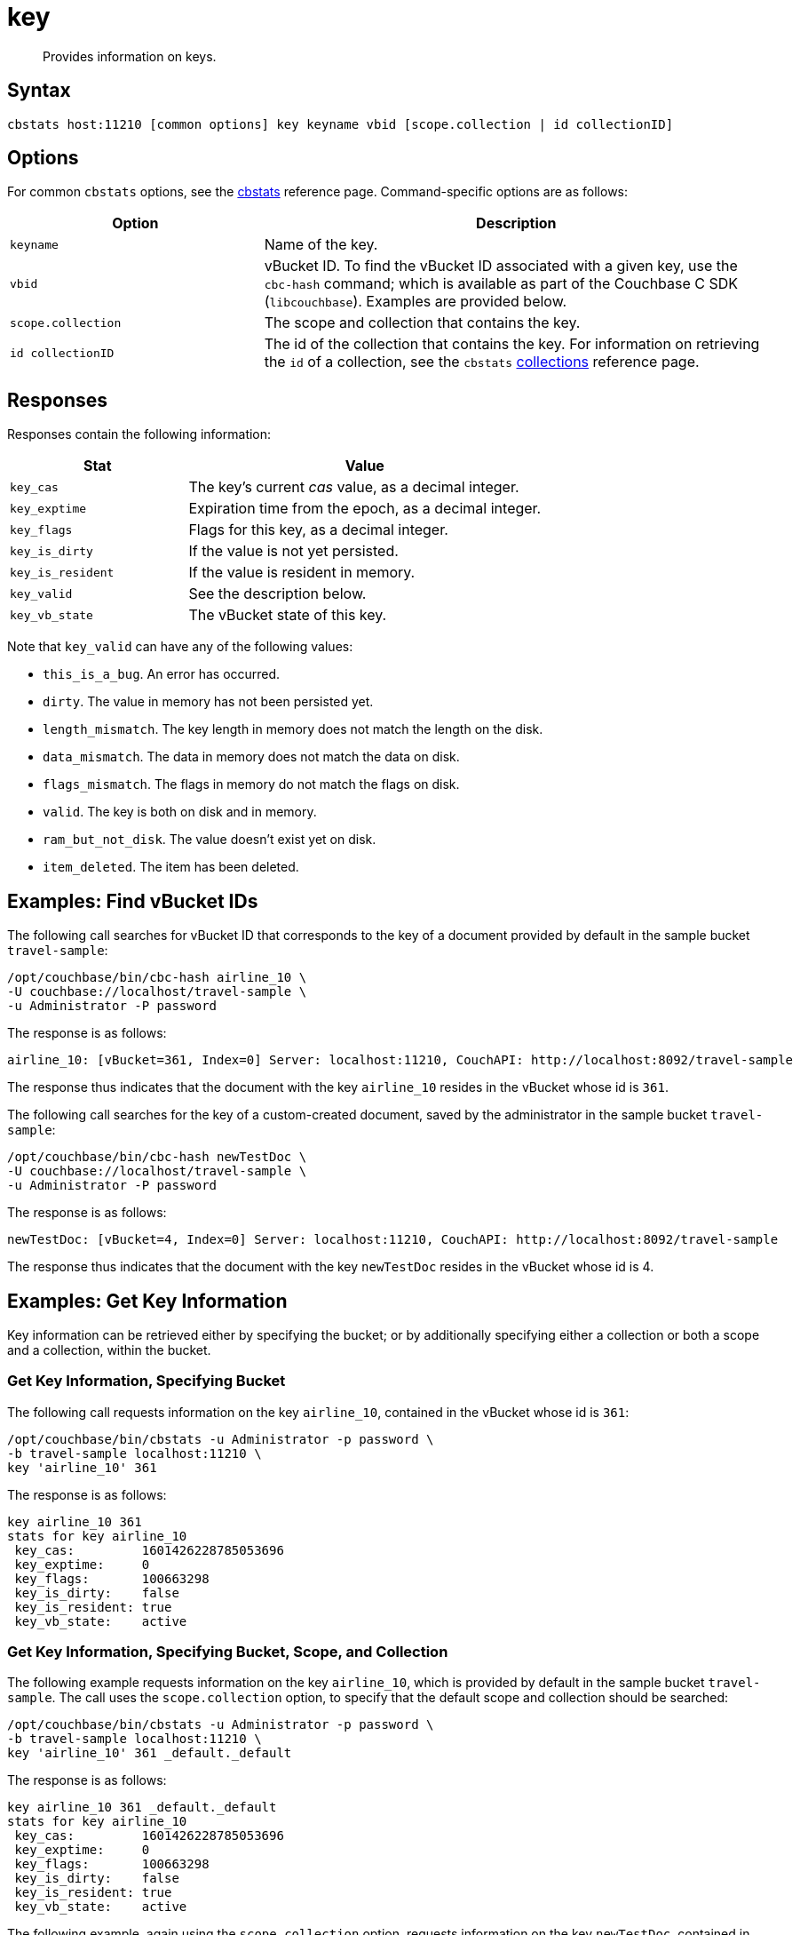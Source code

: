 = key
:page-topic-type: reference

[abstract]
Provides information on keys.

== Syntax

----
cbstats host:11210 [common options] key keyname vbid [scope.collection | id collectionID]
----

== Options

For common [.cmd]`cbstats` options, see the xref:cli:cbstats/cbstats-intro.adoc[cbstats] reference page.
Command-specific options are as follows:

[cols="1,2"]
|===
| Option | Description

| [.var]`keyname`
| Name of the key.

| [.var]`vbid`
| vBucket ID.
To find the vBucket ID associated with a given key, use the [.cmd]`cbc-hash` command; which is available as part of the Couchbase C SDK ([.api]`libcouchbase`).
Examples are provided below.

| [.var]`scope.collection`
| The scope and collection that contains the key.

| [.var]`id collectionID`
| The id of the collection that contains the key.
For information on retrieving the `id` of a collection, see the `cbstats` xref:cli:cbstats/cbstats-collections.adoc[collections] reference page.

|===

== Responses

Responses contain the following information:

[cols="3,6"]
|===
| Stat | Value

| `key_cas`
| The key’s current _cas_ value, as a decimal integer.

| `key_exptime`
| Expiration time from the epoch, as a decimal integer.

| `key_flags`
| Flags for this key, as a decimal integer.

| `key_is_dirty`
| If the value is not yet persisted.

| `key_is_resident`
| If the value is resident in memory.

| `key_valid`
| See the description below.

| `key_vb_state`
| The vBucket state of this key.
|===

Note that `key_valid` can have any of the following values:

* `this_is_a_bug`.
An error has occurred.

* `dirty`.
The value in memory has not been persisted yet.

* `length_mismatch`.
The key length in memory does not match the length on the disk.

* `data_mismatch`.
The data in memory does not match the data on disk.

* `flags_mismatch`.
The flags in memory do not match the flags on disk.

* `valid`.
The key is both on disk and in memory.

* `ram_but_not_disk`.
The value doesn’t exist yet on disk.

* `item_deleted`.
The item has been deleted.

[#find-vbucket-ids]
== Examples: Find vBucket IDs

The following call searches for vBucket ID that corresponds to the key of a document provided by default in the sample bucket `travel-sample`:

----
/opt/couchbase/bin/cbc-hash airline_10 \
-U couchbase://localhost/travel-sample \
-u Administrator -P password
----

The response is as follows:

----
airline_10: [vBucket=361, Index=0] Server: localhost:11210, CouchAPI: http://localhost:8092/travel-sample
----

The response thus indicates that the document with the key `airline_10` resides in the vBucket whose id is `361`.

The following call searches for the key of a custom-created document, saved by the administrator in the sample bucket `travel-sample`:

----
/opt/couchbase/bin/cbc-hash newTestDoc \
-U couchbase://localhost/travel-sample \
-u Administrator -P password
----

The response is as follows:

----
newTestDoc: [vBucket=4, Index=0] Server: localhost:11210, CouchAPI: http://localhost:8092/travel-sample
----

The response thus indicates that the document with the key `newTestDoc` resides in the vBucket whose id is 4.

== Examples: Get Key Information

Key information can be retrieved either by specifying the bucket; or by additionally specifying either a collection or both a scope and a collection, within the bucket.

=== Get Key Information, Specifying Bucket

The following call requests information on the key `airline_10`, contained in the vBucket whose id is `361`:

----
/opt/couchbase/bin/cbstats -u Administrator -p password \
-b travel-sample localhost:11210 \
key 'airline_10' 361
----

The response is as follows:

----
key airline_10 361
stats for key airline_10
 key_cas:         1601426228785053696
 key_exptime:     0
 key_flags:       100663298
 key_is_dirty:    false
 key_is_resident: true
 key_vb_state:    active
----

=== Get Key Information, Specifying Bucket, Scope, and Collection

The following example requests information on the key `airline_10`, which is provided by default in the sample bucket `travel-sample`.
The call uses the `scope.collection` option, to specify that the default scope and collection should be searched:

----
/opt/couchbase/bin/cbstats -u Administrator -p password \
-b travel-sample localhost:11210 \
key 'airline_10' 361 _default._default
----

The response is as follows:

----
key airline_10 361 _default._default
stats for key airline_10
 key_cas:         1601426228785053696
 key_exptime:     0
 key_flags:       100663298
 key_is_dirty:    false
 key_is_resident: true
 key_vb_state:    active
----

The following example, again using the `scope.collection` option, requests information on the key `newTestDoc`, contained in the administrator-created collection `MyCollection`; which is in the administrator-created scope `MyScope`, in the `travel-sample` bucket.

----
/opt/couchbase/bin/cbstats -u Administrator -p password \
-b travel-sample localhost:11210 \
key 'newTestDoc' 4 MyScope.MyCollection
----

The response is as follows:

----
key newTestDoc 4 MyScope.MyCollection
stats for key newTestDoc
 key_cas:         1602139598762409984
 key_exptime:     0
 key_flags:       100663298
 key_is_dirty:    false
 key_is_resident: true
 key_vb_state:    active
----

=== Get Key Information, Specifying Collection ID

The following example requests information on the key `airline_10`, which is provided by default in the sample bucket `travel-sample`.
The call uses the `id collectionID` option, to specify that the default collection should be searched:

----
/opt/couchbase/bin/cbstats -u Administrator -p password \
-b travel-sample localhost:11210 \
key 'airline_10' 361 id 0x0
----

The response is as follows:

----
key-byid airline_10 361 0x0
stats for key airline_10
 key_cas:         1601426228785053696
 key_exptime:     0
 key_flags:       100663298
 key_is_dirty:    false
 key_is_resident: true
 key_vb_state:    active
----

The following example, again using the `id collectionID` option, requests information on the key `newTestDoc`, contained in the administrator-created collection `MyCollection`, in the `travel-sample` bucket.

----
/opt/couchbase/bin/cbstats -u Administrator -p password \
-b travel-sample localhost:11210 \
key 'newTestDoc' 4 id 0x9
----

The response is as follows:

----
key-byid newTestDoc 4 0x9
stats for key newTestDoc
 key_cas:         1602139598762409984
 key_exptime:     0
 key_flags:       100663298
 key_is_dirty:    false
 key_is_resident: true
 key_vb_state:    active
----

== See Also

For an overview of scopes and collections, see xref:learn:data/scopes-and-collections.adoc[Scopes and Collections].
To use `cbstats` to provide information on collections, see the reference page for the `cbstats` xref:cli:cbstats/cbstats-collections.adoc[collections] command.
For information on providing verification of keys, see the reference page for the `cbstats` xref:cli:cbstats/cbstats-vkey.adoc[vkey] command.
